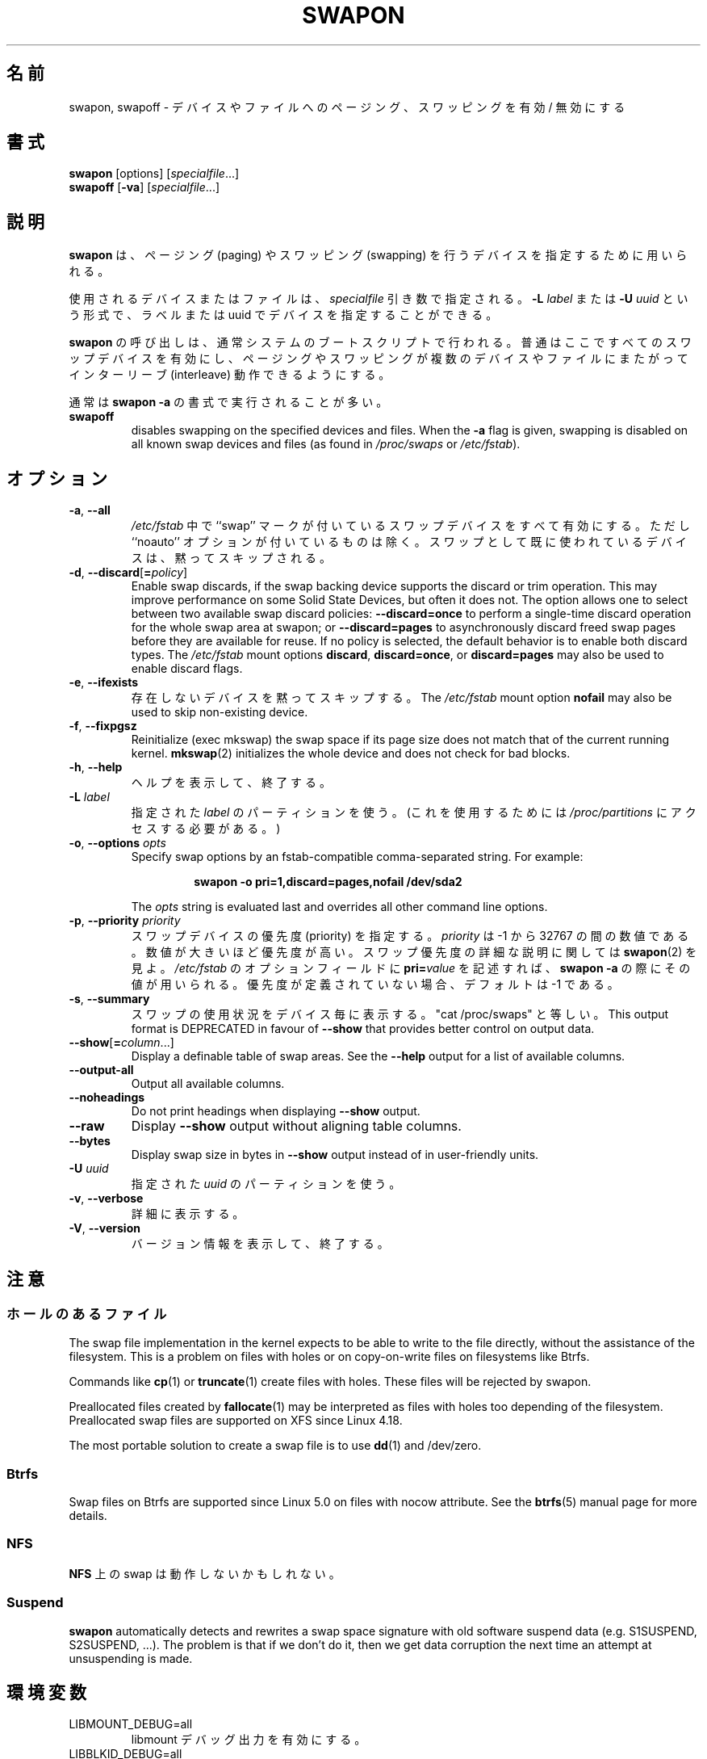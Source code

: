 .\" Copyright (c) 1980, 1991 Regents of the University of California.
.\" All rights reserved.
.\"
.\" Redistribution and use in source and binary forms, with or without
.\" modification, are permitted provided that the following conditions
.\" are met:
.\" 1. Redistributions of source code must retain the above copyright
.\"    notice, this list of conditions and the following disclaimer.
.\" 2. Redistributions in binary form must reproduce the above copyright
.\"    notice, this list of conditions and the following disclaimer in the
.\"    documentation and/or other materials provided with the distribution.
.\" 3. All advertising materials mentioning features or use of this software
.\"    must display the following acknowledgement:
.\"	This product includes software developed by the University of
.\"	California, Berkeley and its contributors.
.\" 4. Neither the name of the University nor the names of its contributors
.\"    may be used to endorse or promote products derived from this software
.\"    without specific prior written permission.
.\"
.\" THIS SOFTWARE IS PROVIDED BY THE REGENTS AND CONTRIBUTORS ``AS IS'' AND
.\" ANY EXPRESS OR IMPLIED WARRANTIES, INCLUDING, BUT NOT LIMITED TO, THE
.\" IMPLIED WARRANTIES OF MERCHANTABILITY AND FITNESS FOR A PARTICULAR PURPOSE
.\" ARE DISCLAIMED.  IN NO EVENT SHALL THE REGENTS OR CONTRIBUTORS BE LIABLE
.\" FOR ANY DIRECT, INDIRECT, INCIDENTAL, SPECIAL, EXEMPLARY, OR CONSEQUENTIAL
.\" DAMAGES (INCLUDING, BUT NOT LIMITED TO, PROCUREMENT OF SUBSTITUTE GOODS
.\" OR SERVICES; LOSS OF USE, DATA, OR PROFITS; OR BUSINESS INTERRUPTION)
.\" HOWEVER CAUSED AND ON ANY THEORY OF LIABILITY, WHETHER IN CONTRACT, STRICT
.\" LIABILITY, OR TORT (INCLUDING NEGLIGENCE OR OTHERWISE) ARISING IN ANY WAY
.\" OUT OF THE USE OF THIS SOFTWARE, EVEN IF ADVISED OF THE POSSIBILITY OF
.\" SUCH DAMAGE.
.\"
.\"     @(#)swapon.8	6.3 (Berkeley) 3/16/91
.\"
.\" Japanese Version Copyright (c) 1997 NAKANO Takeo all rights reserved.
.\" Translated Thu Aug 21 1997 by NAKANO Takeo <nakano@apm.seikei.ac.jp>
.\" Updated & Modified Thu 7 Oct 1999 by NAKANO Takeo 
.\" Updated & Modified Wed 14 Jun 2000 by NAKANO Takeo 
.\" Updated & Modified Wed May  5 13:08:03 JST 2004
.\"         by Yuichi SATO <ysato444@yahoo.co.jp>
.\" Updated & Modified Mon May  9 03:47:14 JST 2005 by Yuichi SATO
.\" Updated & Modified Fri Apr  3 02:01:12 JST 2020
.\"         by Yuichi SATO <ysato444@ybb.ne.jp>
.\"
.TH SWAPON 8 "October 2014" "util-linux" "System Administration"
.\"O .SH NAME
.\"O swapon, swapoff \- enable/disable devices and files for paging and swapping
.SH 名前
swapon, swapoff \- デバイスやファイルへのページング、スワッピングを有効 / 無効にする
.\"O .SH SYNOPSIS
.SH 書式
.B swapon
[options]
.RI [ specialfile ...]
.br
.B swapoff
.RB [ \-va ]
.RI [ specialfile ...]
.\"O .SH DESCRIPTION
.SH 説明
.\"O .B swapon
.\"O is used to specify devices on which paging and swapping are to take place.
.B swapon
は、ページング (paging) やスワッピング (swapping) を行うデバイスを
指定するために用いられる。

.\"O The device or file used is given by the
.\"O .I specialfile
.\"O parameter.  It may be of the form
.\"O .BI \-L " label"
.\"O or
.\"O .BI \-U " uuid"
.\"O to indicate a device by label or uuid.
使用されるデバイスまたはファイルは、
.I specialfile
引き数で指定される。
.BI \-L " label"
または
.BI \-U " uuid"
という形式で、ラベルまたは uuid でデバイスを指定することができる。

.\"O Calls to
.\"O .B swapon
.\"O normally occur in the system boot scripts making all swap devices available, so
.\"O that the paging and swapping activity is interleaved across several devices and
.\"O files.
.B swapon
の呼び出しは、通常システムのブートスクリプトで行われる。
普通はここですべてのスワップデバイスを有効にし、ページング
やスワッピングが複数のデバイスやファイルにまたがってインターリーブ 
(interleave) 動作できるようにする。

.\"O Normally, the first form is used:
通常は
.B swapon \-a
の書式で実行されることが多い。
.TP

.B swapoff
disables swapping on the specified devices and files.
When the
.B \-a
flag is given, swapping is disabled on all known swap devices and files
(as found in
.I /proc/swaps
or
.IR /etc/fstab ).

.\"O .SH OPTIONS
.SH オプション
.TP
.BR \-a , " \-\-all"
.\"O All devices marked as ``swap'' in
.\"O .I /etc/fstab
.\"O are made available, except for those with the ``noauto'' option.
.\"O Devices that are already being used as swap are silently skipped.
.I /etc/fstab
中で ``swap'' マークが付いているスワップデバイスをすべて有効にする。
ただし ``noauto'' オプションが付いているものは除く。
スワップとして既に使われているデバイスは、黙ってスキップされる。
.TP
.BR \-d , " \-\-discard" [ =\fIpolicy\fR]
Enable swap discards, if the swap backing device supports the discard or
trim operation.  This may improve performance on some Solid State Devices,
but often it does not.  The option allows one to select between two
available swap discard policies:
.B \-\-discard=once
to perform a single-time discard operation for the whole swap area at swapon;
or
.B \-\-discard=pages
to asynchronously discard freed swap pages before they are available for reuse.
If no policy is selected, the default behavior is to enable both discard types.
The
.I /etc/fstab
mount options
.BR discard ,
.BR discard=once ,
or
.B discard=pages
may also be used to enable discard flags.
.TP
.BR \-e , " \-\-ifexists"
.\"O Silently skip devices that do not exist.
.\"O The
.\"O .I /etc/fstab
.\"O mount option
.\"O .B nofail
.\"O may also be used to skip non-existing device.
存在しないデバイスを黙ってスキップする。
The
.I /etc/fstab
mount option
.B nofail
may also be used to skip non-existing device.

.TP
.BR \-f , " \-\-fixpgsz"
Reinitialize (exec mkswap) the swap space if its page size does not
match that of the current running kernel.
.BR mkswap (2)
initializes the whole device and does not check for bad blocks.
.TP
.BR \-h , " \-\-help"
.\"O Display help text and exit.
ヘルプを表示して、終了する。
.TP
.BI \-L " label"
.\"O Use the partition that has the specified
.\"O .IR label .
.\"O (For this, access to
.\"O .I /proc/partitions
.\"O is needed.)
指定された
.I label
のパーティションを使う。
(これを使用するためには
.I /proc/partitions
にアクセスする必要がある。)
.TP
.BR \-o , " \-\-options " \fIopts\fP
Specify swap options by an fstab-compatible comma-separated string.
For example:
.RS
.RS
.sp
.B "swapon -o pri=1,discard=pages,nofail /dev/sda2"
.sp
.RE
The \fIopts\fP string is evaluated last and overrides all other
command line options.
.RE
.TP
.BR \-p , " \-\-priority " \fIpriority\fP
.\"O Specify the priority of the swap device.
スワップデバイスの優先度 (priority) を指定する。
.\"O .I priority
.\"O is a value between \-1 and 32767.  Higher numbers indicate
.\"O higher priority.  See
.\"O .BR swapon (2)
.\"O for a full description of swap priorities.  Add
.\"O .BI pri= value
.\"O to the option field of
.\"O .I /etc/fstab
.\"O for use with
.\"O .BR "swapon -a" .
.I priority
は \-1 から 32767 の間の数値である。
数値が大きいほど優先度が高い。
スワップ優先度の詳細な説明に関しては
.BR swapon (2)
を見よ。
.I /etc/fstab
のオプションフィールドに
.BI pri= value
を記述すれば、
.B "swapon -a" 
の際にその値が用いられる。
.\"O When no priority is defined, it defaults to \-1.
優先度が定義されていない場合、デフォルトは \-1 である。
.TP
.BR \-s , " \-\-summary"
.\"O Display swap usage summary by device.  Equivalent to "cat /proc/swaps".
.\"O This output format is DEPRECATED in favour
.\"O of \fB\-\-show\fR that provides better control on output data.
スワップの使用状況をデバイス毎に表示する。
"cat /proc/swaps" と等しい。
This output format is DEPRECATED in favour
of \fB\-\-show\fR that provides better control on output data.
.TP
.BR \-\-show [ =\fIcolumn\fR ...]
Display a definable table of swap areas.  See the
.B \-\-help
output for a list of available columns.
.TP
.B \-\-output\-all
Output all available columns.
.TP
.B \-\-noheadings
Do not print headings when displaying
.B \-\-show
output.
.TP
.B \-\-raw
Display
.B \-\-show
output without aligning table columns.
.TP
.B \-\-bytes
Display swap size in bytes in
.B \-\-show
output instead of in user-friendly units.
.TP
.BI \-U  " uuid"
.\"O Use the partition that has the specified
.\"O .IR uuid .
指定された
.I uuid
のパーティションを使う。
.TP
.BR \-v , " \-\-verbose"
.\"O Be verbose.
詳細に表示する。
.TP
.BR \-V , " \-\-version"
.\"O Display version information and exit.
バージョン情報を表示して、終了する。
.\"O .SH NOTES
.SH 注意
.\"O .SS Files with holes
.SS ホールのあるファイル
The swap file implementation in the kernel expects to be able to write to the
file directly, without the assistance of the filesystem.  This is a problem on
files with holes or on copy-on-write files on filesystems like Btrfs.
.sp
Commands like
.BR cp (1)
or
.BR truncate (1)
create files with holes.  These files will be rejected by swapon.
.sp
Preallocated files created by
.BR fallocate (1)
may be interpreted as files with holes too depending of the filesystem.
Preallocated swap files are supported on XFS since Linux 4.18.
.sp
The most portable solution to create a swap file is to use
.BR dd (1)
and /dev/zero.
.SS Btrfs
Swap files on Btrfs are supported since Linux 5.0 on files with nocow attribute.
See the
.BR btrfs (5)
manual page for more details.
.SS NFS
.\"O Swap over \fBNFS\fR may not work.
\fBNFS\fR 上の swap は動作しないかもしれない。
.SS Suspend
.B swapon
automatically detects and rewrites a swap space signature with old software
suspend data (e.g. S1SUSPEND, S2SUSPEND, ...). The problem is that if we don't
do it, then we get data corruption the next time an attempt at unsuspending is
made.
.\"O .SH ENVIRONMENT
.SH 環境変数
.IP LIBMOUNT_DEBUG=all
.\"O enables libmount debug output.
libmount デバッグ出力を有効にする。
.IP LIBBLKID_DEBUG=all
.\"O enables libblkid debug output.
libblkid デバッグ出力を有効にする。

.\"O .SH SEE ALSO
.SH 関連項目
.BR swapoff (2),
.BR swapon (2),
.BR fstab (5),
.BR init (8),
.BR fallocate (1),
.BR mkswap (8),
.BR mount (8),
.BR rc (8)
.\"O .SH FILES
.SH ファイル
.br
.I /dev/sd??
.\"O standard paging devices
標準のページングデバイス
.br
.I /etc/fstab
.\"O ascii filesystem description table
ファイルシステムを ascii で記述した表。
.\"O .SH HISTORY
.SH 履歴
.\"O The
.\"O .B swapon
.\"O command appeared in 4.0BSD.
.B swapon
コマンドは 4.0BSD から導入された。
.\"O .SH AVAILABILITY
.SH 入手方法
.\"O The swapon command is part of the util-linux package and is available from
.\"O https://www.kernel.org/pub/linux/utils/util-linux/.
swapon コマンドは util-linux パッケージの一部であり、
https://www.kernel.org/pub/linux/utils/util-linux/
から入手できる。

